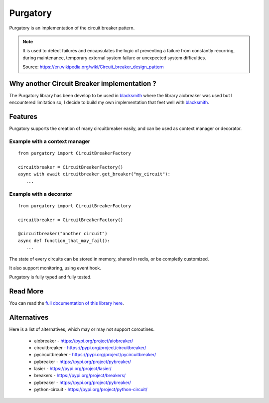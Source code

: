 Purgatory
=========

.. image:: https://readthedocs.org/projects/purgatory/badge/?version=latest
   :target: https://purgatory.readthedocs.io/en/latest/?badge=latest
   :alt: Documentation Status

.. image:: https://github.com/mardiros/purgatory/actions/workflows/main.yml/badge.svg
   :target: https://github.com/mardiros/purgatory/actions/workflows/main.yml
   :alt: Continuous Integration Status

.. image:: https://codecov.io/gh/mardiros/purgatory/branch/main/graph/badge.svg?token=LFVOQC2C9E
   :target: https://codecov.io/gh/mardiros/purgatory
   :alt: Code Coverage Report
    

Purgatory is an implementation of the circuit breaker pattern.

.. note::

   It is used to detect failures and encapsulates the logic of preventing
   a failure from constantly recurring, during maintenance, temporary
   external system failure or unexpected system difficulties. 

   Source: https://en.wikipedia.org/wiki/Circuit_breaker_design_pattern


Why another Circuit Breaker implementation ?
--------------------------------------------

The Purgatory library has been develop to be used in `blacksmith`_ where
the library aiobreaker was used but I encountered limitation so, I decide
to build my own implementation that feet well with `blacksmith`_.


Features
--------

Purgatory supports the creation of many circuitbreaker easily, and 
can be used as context manager or decorator.

Example with a context manager
~~~~~~~~~~~~~~~~~~~~~~~~~~~~~~

::

   from purgatory import CircuitBreakerFactory

   circuitbreaker = CircuitBreakerFactory()
   async with await circuitbreaker.get_breaker("my_circuit"):
      ...


Example with a decorator
~~~~~~~~~~~~~~~~~~~~~~~~

::

   from purgatory import CircuitBreakerFactory

   circuitbreaker = CircuitBreakerFactory()

   @circuitbreaker("another circuit")
   async def function_that_may_fail():
      ...


The state of every circuits can be stored in memory, shared in redis, or
be completly customized.

It also support monitoring, using event hook.

Purgatory is fully typed and fully tested.


.. _`blacksmith`: https://python-blacksmith.readthedocs.io/en/latest/


Read More
---------

You can read the `full documentation of this library here`_.

.. _`full documentation of this library here`: https://python-blacksmith.readthedocs.io/en/latest/user/introduction.html


Alternatives
------------

Here is a list of alternatives, which may or may not support coroutines.

 * aiobreaker - https://pypi.org/project/aiobreaker/
 * circuitbreaker - https://pypi.org/project/circuitbreaker/
 * pycircuitbreaker - https://pypi.org/project/pycircuitbreaker/
 * pybreaker - https://pypi.org/project/pybreaker/
 * lasier - https://pypi.org/project/lasier/
 * breakers - https://pypi.org/project/breakers/
 * pybreaker - https://pypi.org/project/pybreaker/
 * python-circuit - https://pypi.org/project/python-circuit/
